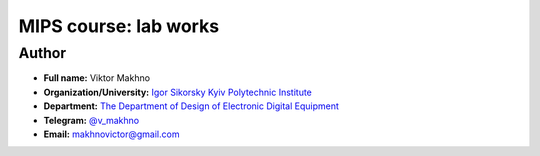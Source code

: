 MIPS course: lab works
========================

Author
------

* **Full name:** Viktor Makhno
* **Organization/University:** `Igor Sikorsky Kyiv Polytechnic Institute <https://kpi.ua/en>`_
* **Department:** `The Department of Design of Electronic Digital Equipment <http://www.keoa.kpi.ua/wp/>`_ 
* **Telegram:** `@v_makhno <https://t.me/v_makhno>`_
* **Email:** makhnovictor@gmail.com
